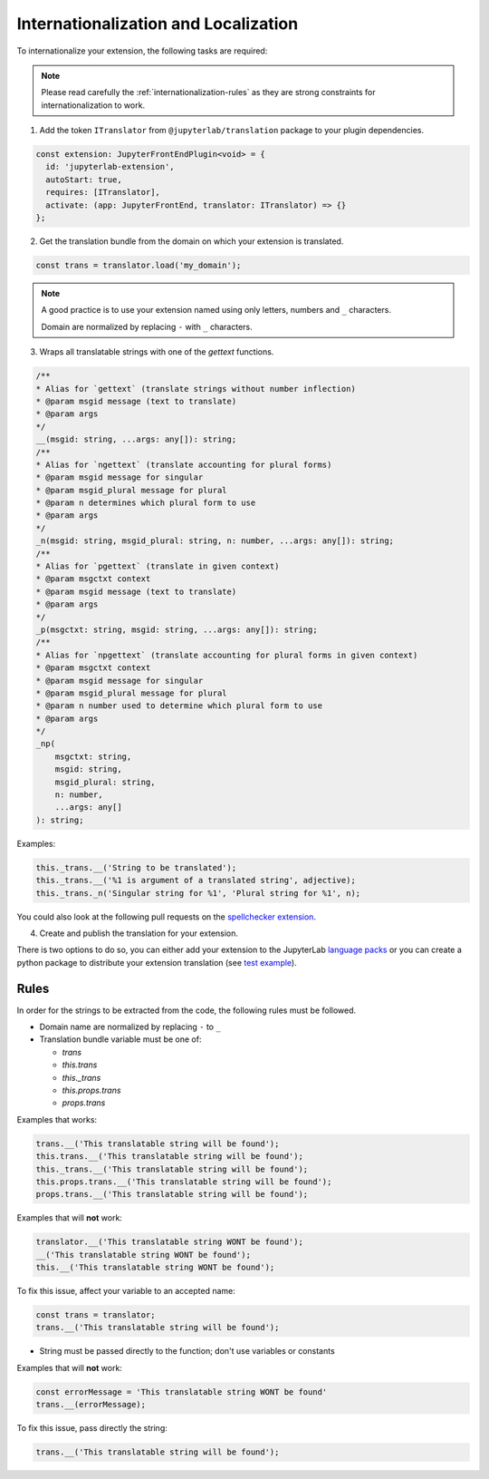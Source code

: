 Internationalization and Localization
=====================================

To internationalize your extension, the following tasks are required:

.. note::
    
    Please read carefully the :ref:`internationalization-rules` as they are strong constraints for internationalization to work.

1. Add the token ``ITranslator`` from ``@jupyterlab/translation`` package to your plugin dependencies.

.. code:: typescript

    const extension: JupyterFrontEndPlugin<void> = {
      id: 'jupyterlab-extension',
      autoStart: true,
      requires: [ITranslator],
      activate: (app: JupyterFrontEnd, translator: ITranslator) => {}
    };

2. Get the translation bundle from the domain on which your extension is translated.

.. code:: typescript

    const trans = translator.load('my_domain');

.. note::

    A good practice is to use your extension named using only letters, numbers and ``_``
    characters.

    Domain are normalized by replacing ``-`` with ``_`` characters.

3. Wraps all translatable strings with one of the *gettext* functions.

.. code:: typescript

    /**
    * Alias for `gettext` (translate strings without number inflection)
    * @param msgid message (text to translate)
    * @param args
    */
    __(msgid: string, ...args: any[]): string;
    /**
    * Alias for `ngettext` (translate accounting for plural forms)
    * @param msgid message for singular
    * @param msgid_plural message for plural
    * @param n determines which plural form to use
    * @param args
    */
    _n(msgid: string, msgid_plural: string, n: number, ...args: any[]): string;
    /**
    * Alias for `pgettext` (translate in given context)
    * @param msgctxt context
    * @param msgid message (text to translate)
    * @param args
    */
    _p(msgctxt: string, msgid: string, ...args: any[]): string;
    /**
    * Alias for `npgettext` (translate accounting for plural forms in given context)
    * @param msgctxt context
    * @param msgid message for singular
    * @param msgid_plural message for plural
    * @param n number used to determine which plural form to use
    * @param args
    */
    _np(
        msgctxt: string,
        msgid: string,
        msgid_plural: string,
        n: number,
        ...args: any[]
    ): string;

Examples:

.. code:: typescript

    this._trans.__('String to be translated');
    this._trans.__('%1 is argument of a translated string', adjective);
    this._trans._n('Singular string for %1', 'Plural string for %1', n);

You could also look at the following pull requests on the
`spellchecker extension <https://github.com/jupyterlab-contrib/spellchecker/pull/84/files>`_.

4. Create and publish the translation for your extension.

There is two options to do so, you can either add your extension to the JupyterLab `language packs <https://github.com/jupyterlab/language-packs/#adding-a-new-extension>`_
or you can create a python package to distribute your extension translation (see `test example <https://github.com/jupyterlab/jupyterlab_server/tree/master/jupyterlab_server/tests/translations/jupyterlab-some-package>`_).

.. _internationalization-rules:

Rules
-----

In order for the strings to be extracted from the code, the following rules must be followed.

- Domain name are normalized by replacing ``-`` to ``_``
- Translation bundle variable must be one of:

  - `trans`
  - `this.trans`
  - `this._trans`
  - `this.props.trans`
  - `props.trans`

Examples that works:

.. code:: typescript

    trans.__('This translatable string will be found');
    this.trans.__('This translatable string will be found');
    this._trans.__('This translatable string will be found');
    this.props.trans.__('This translatable string will be found');
    props.trans.__('This translatable string will be found');

Examples that will **not** work:

.. code:: typescript

    translator.__('This translatable string WONT be found');
    __('This translatable string WONT be found');
    this.__('This translatable string WONT be found');

To fix this issue, affect your variable to an accepted name:

.. code:: typescript

    const trans = translator;
    trans.__('This translatable string will be found');

- String must be passed directly to the function; don't use variables or constants

Examples that will **not** work:

.. code:: typescript

    const errorMessage = 'This translatable string WONT be found'
    trans.__(errorMessage);

To fix this issue, pass directly the string:

.. code:: typescript

    trans.__('This translatable string will be found');
